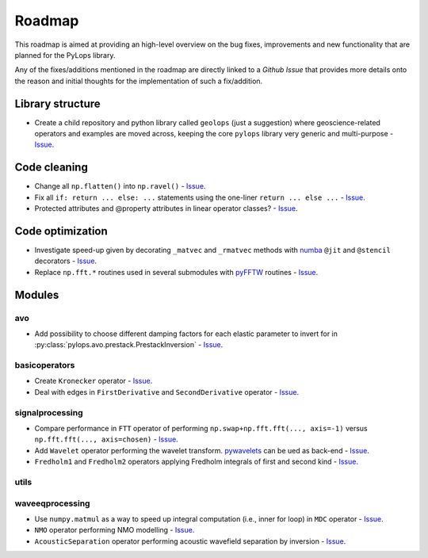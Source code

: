 .. _roadmap:

Roadmap
=======

This roadmap is aimed at providing an high-level overview on the bug fixes, improvements
and new functionality that are planned for the PyLops library.

Any of the fixes/additions mentioned in the roadmap are directly linked to a *Github Issue*
that provides more details onto the reason and initial thoughts for the implementation of
such a fix/addition.

Library structure
-----------------

* Create a child repository and python library called ``geolops`` (just a suggestion)
  where geoscience-related operators and examples are moved across, keeping the core
  ``pylops`` library very generic and multi-purpose -
  `Issue <https://github.com/Statoil/pylops/issues/22>`_.


Code cleaning
-------------

* Change all ``np.flatten()`` into ``np.ravel()`` -
  `Issue <https://github.com/Statoil/pylops/issues/24>`_.
* Fix all ``if: return ... else: ...`` statements using the one-liner
  ``return ... else ...`` - `Issue <https://github.com/Statoil/pylops/issues/26>`_.
* Protected attributes and @property attributes in linear operator classes?
  - `Issue <https://github.com/Statoil/pylops/issues/27>`_.


Code optimization
-----------------

* Investigate speed-up given by decorating ``_matvec`` and ``_rmatvec`` methods with
  `numba <http://numba.pydata.org>`_ ``@jit`` and ``@stencil`` decorators -
  `Issue <https://github.com/Statoil/pylops/issues/23>`_.

* Replace ``np.fft.*`` routines used in several submodules with
  `pyFFTW <https://github.com/pyFFTW/pyFFTW>`_ routines -
  `Issue <https://github.com/Statoil/pylops/issues/20>`_.


Modules
-------

avo
~~~

* Add possibility to choose different damping factors for each elastic parameter to invert for in
  :py:class:`pylops.avo.prestack.PrestackInversion` - `Issue <https://github.com/Statoil/pylops/issues/25>`_.

basicoperators
~~~~~~~~~~~~~~

* Create ``Kronecker`` operator -
  `Issue <https://github.com/Statoil/pylops/issues/28>`_.

* Deal with edges in ``FirstDerivative`` and ``SecondDerivative`` operator -
  `Issue <https://github.com/Statoil/pylops/issues/34>`_.


signalprocessing
~~~~~~~~~~~~~~~~

* Compare performance in ``FTT`` operator of performing
  ``np.swap+np.fft.fft(..., axis=-1)`` versus ``np.fft.fft(..., axis=chosen)``
  - `Issue <https://github.com/Statoil/pylops/issues/33>`_.

* Add ``Wavelet`` operator performing the wavelet transform.
  `pywavelets <https://pywavelets.readthedocs.io/en/latest/>`_ can be ued as back-end -
  `Issue <https://github.com/Statoil/pylops/issues/21>`_.

* ``Fredholm1`` and ``Fredholm2`` operators applying Fredholm integrals
  of first and second kind  - `Issue <https://github.com/Statoil/pylops/issues/31>`_.

utils
~~~~~

waveeqprocessing
~~~~~~~~~~~~~~~~

* Use ``numpy.matmul`` as a way to speed up integral computation (i.e., inner for loop)
  in ``MDC`` operator - `Issue <https://github.com/Statoil/pylops/issues/32>`_.

* ``NMO`` operator performing NMO modelling -
  `Issue <https://github.com/Statoil/pylops/issues/29>`_.

* ``AcousticSeparation`` operator performing acoustic wavefield separation
  by inversion - `Issue <https://github.com/Statoil/pylops/issues/30>`_.
